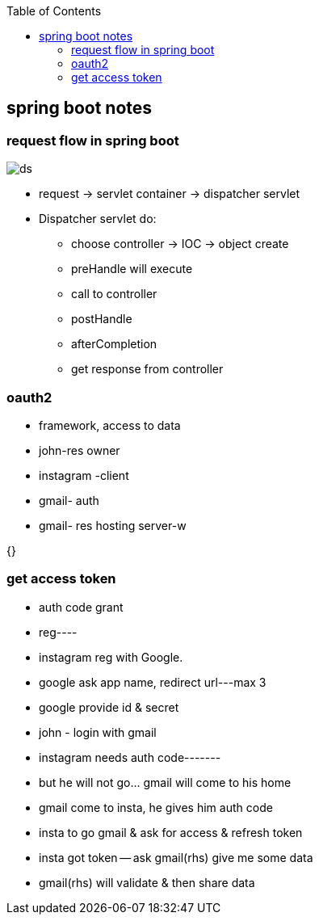 :toc: left
// :toc-title: Table of sak

== spring boot notes

=== request flow in spring boot
image::ds.png[]
* request -> servlet container -> dispatcher servlet
* Dispatcher servlet do:
** choose controller -> IOC -> object create
** preHandle will execute
** call to controller
** postHandle
** afterCompletion
** get response from controller

=== oauth2
- framework, access to data
- john-res owner
- instagram -client
- gmail- auth
- gmail- res hosting server-{toc}w

{}

=== get access token
- auth code grant
- reg----
- instagram reg with Google.
- google ask app name, redirect url---max 3
- google provide id & secret
- john - login with gmail
- instagram needs auth code-------
- but he will not go... gmail will come to his home
- gmail come to insta, he gives him auth code
- insta to go gmail & ask for access & refresh token
- insta got token -- ask gmail(rhs) give me some data
- gmail(rhs) will validate & then share data

